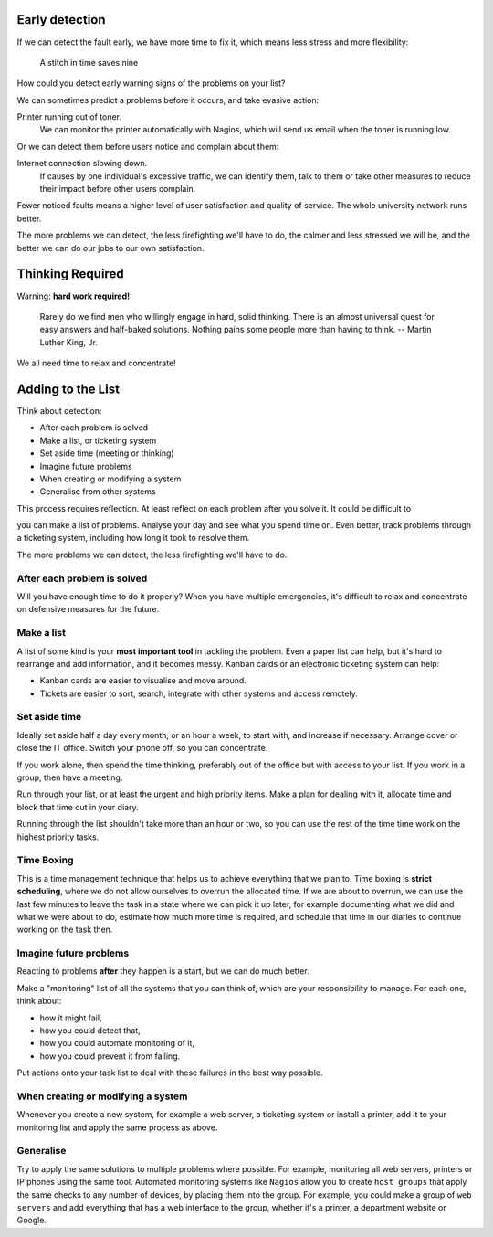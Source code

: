 Early detection
---------------

If we can detect the fault early, we have more time to fix it, which means
less stress and more flexibility:

	A stitch in time saves nine

How could you detect early warning signs of the problems on your list?

.. class:: handout

We can sometimes predict a problems before it occurs, and take evasive
action:

Printer running out of toner.
	We can monitor the printer automatically with Nagios, which will
	send us email when the toner is running low.

Or we can detect them before users notice and complain about them:

Internet connection slowing down.
	If causes by one individual's excessive traffic, we can identify them,
	talk to them or take other measures to reduce their impact before other
	users complain.

Fewer noticed faults means a higher level of user satisfaction and
quality of service. The whole university network runs better.

The more problems we can detect, the less firefighting we'll have to do,
the calmer and less stressed we will be, and the better we can do our jobs
to our own satisfaction.

Thinking Required
-----------------

.. image:: images/Putin-Thinking-Hard-263x300.jpeg
	:width: 50%

Warning: **hard work required!**

	Rarely do we find men who willingly engage in hard, solid thinking.
	There is an almost universal quest for easy answers and half-baked
	solutions. Nothing pains some people more than having to think.
	-- Martin Luther King, Jr.

We all need time to relax and concentrate!

Adding to the List
------------------

Think about detection:

* After each problem is solved
* Make a list, or ticketing system
* Set aside time (meeting or thinking)
* Imagine future problems
* When creating or modifying a system
* Generalise from other systems

.. class:: handout

This process requires reflection. At least reflect on each problem after
you solve it. It could be difficult to

you can make a list of problems.
Analyse your day and see what you spend time on. Even better, track problems
through a ticketing system, including how long it took to resolve them.

The more problems we can detect, the less firefighting we'll have to do.

After each problem is solved
~~~~~~~~~~~~~~~~~~~~~~~~~~~~

Will you have enough time to do it properly? When you have multiple
emergencies, it's difficult to relax and concentrate on defensive measures
for the future.

Make a list
~~~~~~~~~~~

A list of some kind is your **most important tool** in tackling the problem.
Even a paper list can help, but it's hard to rearrange and add information,
and it becomes messy. Kanban cards or an electronic ticketing system can
help:

.. image:: images/kanban_web.jpg
	:width: 50%

* Kanban cards are easier to visualise and move around.
* Tickets are easier to sort, search, integrate with other systems
  and access remotely.

Set aside time
~~~~~~~~~~~~~~

Ideally set aside half a day every month, or an hour a week, to start with,
and increase if necessary. Arrange cover or close the IT office. Switch your
phone off, so you can concentrate.

If you work alone, then spend the time thinking, preferably out of the
office but with access to your list. If you work in a group, then have a
meeting.

Run through your list, or at least the urgent and high priority items.
Make a plan for dealing with it, allocate time and block that time out
in your diary.

Running through the list shouldn't take more than an hour or two, so you
can use the rest of the time time work on the highest priority tasks.

Time Boxing
~~~~~~~~~~~

This is a time management technique that helps us to achieve everything that
we plan to. Time boxing is **strict scheduling**, where we do not allow
ourselves to overrun the allocated time. If we are about to overrun, we
can use the last few minutes to leave the task in a state where we can
pick it up later, for example documenting what we did and what we were
about to do, estimate how much more time is required, and schedule that
time in our diaries to continue working on the task then.

Imagine future problems
~~~~~~~~~~~~~~~~~~~~~~~

Reacting to problems **after** they happen is a start, but we can do much
better.

Make a "monitoring" list of all the systems that you can think of, which
are your responsibility to manage. For each one, think about:

* how it might fail,
* how you could detect that,
* how you could automate monitoring of it,
* how you could prevent it from failing.

Put actions onto your task list to deal with these failures in the best way
possible.

When creating or modifying a system
~~~~~~~~~~~~~~~~~~~~~~~~~~~~~~~~~~~

Whenever you create a new system, for example a web server, a ticketing
system or install a printer, add it to your monitoring list and apply the
same process as above.

Generalise
~~~~~~~~~~

Try to apply the same solutions to multiple problems where possible. For
example, monitoring all web servers, printers or IP phones using the same
tool. Automated monitoring systems like ``Nagios`` allow you to create
``host groups`` that apply the same checks to any number of devices,
by placing them into the group. For example, you could make a group of
``web servers`` and add everything that has a web interface to the group,
whether it's a printer, a department website or Google.

